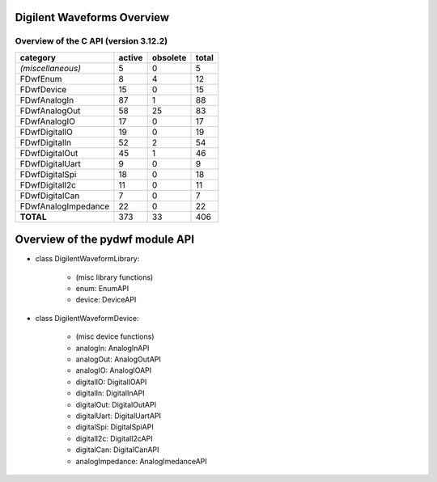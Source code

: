 
Digilent Waveforms Overview
===========================

Overview of the C API (version 3.12.2)
--------------------------------------

+---------------------+------------+--------------+-----------+
| **category**        | **active** | **obsolete** | **total** |
+---------------------+------------+--------------+-----------+
| *(miscellaneous)*   |          5 |            0 |         5 |
+---------------------+------------+--------------+-----------+
| FDwfEnum            |          8 |            4 |        12 |
+---------------------+------------+--------------+-----------+
| FDwfDevice          |         15 |            0 |        15 |
+---------------------+------------+--------------+-----------+
| FDwfAnalogIn        |         87 |            1 |        88 |
+---------------------+------------+--------------+-----------+
| FDwfAnalogOut       |         58 |           25 |        83 |
+---------------------+------------+--------------+-----------+
| FDwfAnalogIO        |         17 |            0 |        17 |
+---------------------+------------+--------------+-----------+
| FDwfDigitalIO       |         19 |            0 |        19 |
+---------------------+------------+--------------+-----------+
| FDwfDigitalIn       |         52 |            2 |        54 |
+---------------------+------------+--------------+-----------+
| FDwfDigitalOut      |         45 |            1 |        46 |
+---------------------+------------+--------------+-----------+
| FDwfDigitalUart     |          9 |            0 |         9 |
+---------------------+------------+--------------+-----------+
| FDwfDigitalSpi      |         18 |            0 |        18 |
+---------------------+------------+--------------+-----------+
| FDwfDigitalI2c      |         11 |            0 |        11 |
+---------------------+------------+--------------+-----------+
| FDwfDigitalCan      |          7 |            0 |         7 |
+---------------------+------------+--------------+-----------+
| FDwfAnalogImpedance |         22 |            0 |        22 |
+---------------------+------------+--------------+-----------+
| **TOTAL**           |        373 |           33 |       406 |
+---------------------+------------+--------------+-----------+


Overview of the pydwf module API
================================

* class DigilentWaveformLibrary:

   * (misc library functions)
   * enum: EnumAPI
   * device: DeviceAPI

* class DigilentWaveformDevice:

   * (misc device functions)
   * analogIn: AnalogInAPI
   * analogOut: AnalogOutAPI
   * analogIO: AnalogIOAPI
   * digitalIO: DigitalIOAPI
   * digitalIn: DigitalInAPI
   * digitalOut: DigitalOutAPI
   * digitalUart: DigitalUartAPI
   * digitalSpi: DigitalSpiAPI
   * digitalI2c: DigitalI2cAPI
   * digitalCan: DigitalCanAPI
   * analogImpedance: AnalogImedanceAPI
